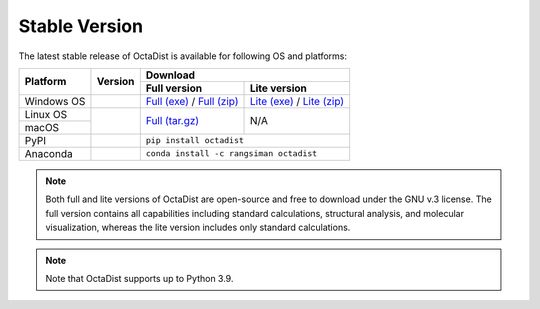 ==============
Stable Version
==============

The latest stable release of OctaDist is available for following OS and platforms: 

.. tabularcolumns:: |c|c|c|c|

+----------------+-----------------------+---------------------------------------------------------------+
|                |                       |                           Download                            |
| Platform       |       Version         +-------------------------------+-------------------------------+
|                |                       |         Full version          |         Lite version          |
+================+=======================+===============================+===============================+
| Windows OS     |     |ver-2.6.1|       | `Full (exe)`_ / `Full (zip)`_ | `Lite (exe)`_ / `Lite (zip)`_ |
+----------------+-----------------------+-------------------------------+-------------------------------+
| Linux OS       |                       |                               |                               |
+----------------+     |github-ver|      |        `Full (tar.gz)`_       |               N/A             |
| macOS          |                       |                               |                               |
+----------------+-----------------------+-------------------------------+-------------------------------+
| PyPI           |      |pypi-ver|       |                   ``pip install octadist``                    |
+----------------+-----------------------+---------------------------------------------------------------+
| Anaconda       |      |conda-ver|      |             ``conda install -c rangsiman octadist``           |
+----------------+-----------------------+---------------------------------------------------------------+

.. |ver-2.6.1| image:: https://img.shields.io/badge/release-v.2.6.1-blue
.. |github-ver| image:: https://img.shields.io/github/release/octadist/octadist.svg
.. |pypi-ver| image:: https://img.shields.io/pypi/v/octadist.svg
.. |conda-ver| image:: https://anaconda.org/rangsiman/octadist/badges/version.svg

.. _Full (exe): https://github.com/OctaDist/OctaDist/releases/download/v.2.6.1/OctaDist-2.6.1-Win-x86-64.exe
.. _Full (zip): https://github.com/OctaDist/OctaDist/releases/download/v.2.6.1/OctaDist-2.6.1-Win-x86-64.zip
.. _Lite (exe): https://github.com/OctaDist/OctaDist/releases/download/v.2.6.1/OctaDist-2.6.1-Win-x86-64-lite.exe
.. _Lite (zip): https://github.com/OctaDist/OctaDist/releases/download/v.2.6.1/OctaDist-2.6.1-Win-x86-64-lite.zip
.. _Full (tar.gz): https://github.com/OctaDist/OctaDist/releases/download/v.3.0.0/OctaDist-3.0.0-src-x86-64.tar.gz

.. note::
    Both full and lite versions of OctaDist are open-source and free to download under the GNU v.3 license.
    The full version contains all capabilities including standard calculations, structural analysis, 
    and molecular visualization, whereas the lite version includes only standard calculations.

.. note::
    Note that OctaDist supports up to Python 3.9.
    
